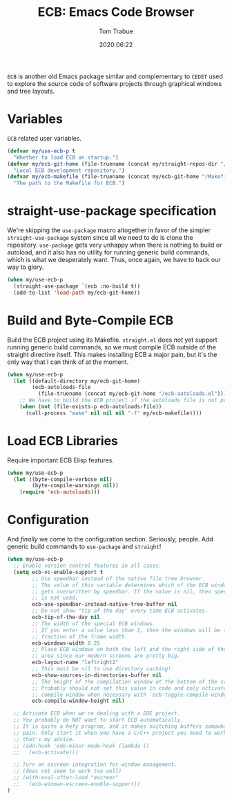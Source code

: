 #+title:  ECB: Emacs Code Browser
#+author: Tom Trabue
#+email:  tom.trabue@gmail.com
#+date:   2020:06:22
#+tags:   ecb code browser
#+STARTUP: fold

=ECB= is another old Emacs package similar and complementary to =CEDET= used to
explore the source code of software projects through graphical windows and tree
layouts.

* Variables
  =ECB= related user variables.

#+begin_src emacs-lisp
  (defvar my/use-ecb-p t
    "Whether to load ECB on startup.")
  (defvar my/ecb-git-home (file-truename (concat my/straight-repos-dir "/ecb"))
    "Local ECB development repository.")
  (defvar my/ecb-makefile (file-truename (concat my/ecb-git-home "/Makefile"))
    "The path to the Makefile for ECB.")
#+end_src

* straight-use-package specification
  We're skipping the =use-package= macro altogether in favor of the simpler
  =straight-use-package= system since all we need to do is clone the repository.
  =use-package= gets very unhappy when there is nothing to build or autoload,
  and it also has no utility for running generic build commands, which is what
  we desperately want. Thus, once again, we have to hack our way to glory.

#+begin_src emacs-lisp
  (when my/use-ecb-p
    (straight-use-package `(ecb :no-build t))
    (add-to-list 'load-path my/ecb-git-home))
#+end_src

* Build and Byte-Compile ECB
  Build the ECB project using its Makefile.  =straight.el= does /not/ yet
  support running generic build commands, so we must compile ECB outside of the
  straight directive itself.  This makes installing ECB a major pain, but it's
  the only way that I can think of at the moment.

#+begin_src emacs-lisp
  (when my/use-ecb-p
    (let ((default-directory my/ecb-git-home)
          (ecb-autoloads-file
            (file-truename (concat my/ecb-git-home "/ecb-autoloads.el"))))
      ;; We have to build the ECB project if the autoloads file is not present.
      (when (not (file-exists-p ecb-autoloads-file))
        (call-process "make" nil nil nil "-f" my/ecb-makefile))))
#+end_src

* Load ECB Libraries
  Require important ECB Elisp features.

#+begin_src emacs-lisp
  (when my/use-ecb-p
    (let ((byte-compile-verbose nil)
          (byte-compile-warnings nil))
      (require 'ecb-autoloads)))
#+end_src

* Configuration
  And /finally/ we come to the configuration section.  Seriously, people. Add
  generic build commands to =use-package= and =straight=!

#+begin_src emacs-lisp
  (when my/use-ecb-p
    ;; Enable version control features in all cases.
    (setq ecb-vc-enable-support t
          ;; Use speedbar instead of the native file tree browser.
          ;; The value of this variable determines which of the ECB windows
          ;; gets overwritten by speedbar. If the value is nil, then speedbar
          ;; is not used.
          ecb-use-speedbar-instead-native-tree-buffer nil
          ;; Do not show "tip of the day" every time ECB activates.
          ecb-tip-of-the-day nil
          ;; The width of the special ECB windows.
          ;; If you enter a value less than 1, then the windows will be that
          ;; fraction of the frame width.
          ecb-windows-width 0.25
          ;; Place ECB windows on both the left and the right side of the edit
          ;; area since our modern screens are pretty big.
          ecb-layout-name "leftright2"
          ;; This must be nil to use directory caching!
          ecb-show-sources-in-directories-buffer nil
          ;; The height of the compilation window at the bottom of the screen.
          ;; Probably should not set this value in code and only activate the
          ;; compile window when necessary with `ecb-toggle-compile-window'.
          ecb-compile-window-height nil)

    ;; Activate ECB when we're dealing with a EDE project.
    ;; You probably do NOT want to start ECB automatically.
    ;; It is quite a hefy program, and it makes switching buffers somewhat of a
    ;; pain. Only start it when you have a C/C++ project you need to work on,
    ;; that's my advice.
    ;; (add-hook 'ede-minor-mode-hook (lambda ()
    ;;   (ecb-activate)))

    ;; Turn on escreen integration for window management.
    ;; (does not seem to work too well)
    ;; (with-eval-after-load "escreen"
    ;;   (ecb-winman-escreen-enable-support))
  )
#+end_src
